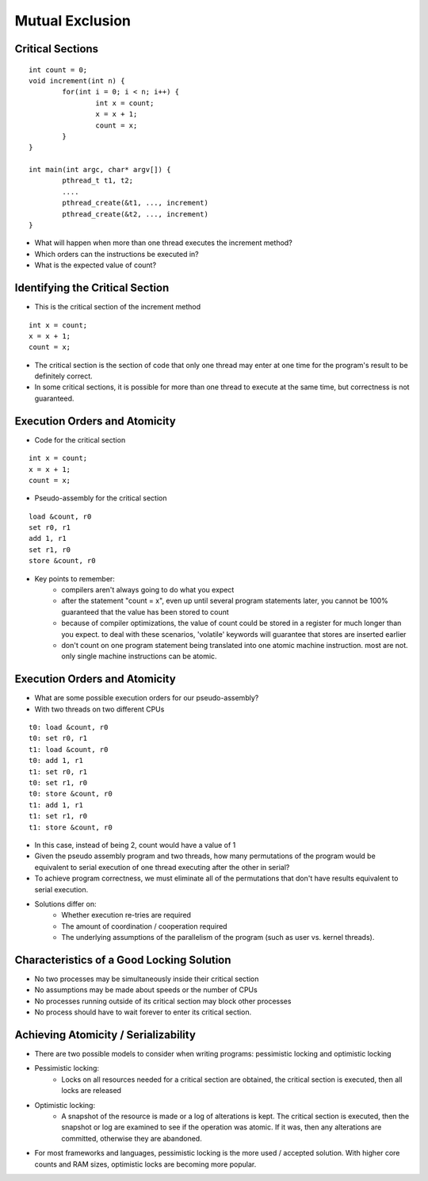 Mutual Exclusion
================

Critical Sections
-----------------

::

	int count = 0;
	void increment(int n) {
		for(int i = 0; i < n; i++) {
			int x = count;
			x = x + 1;
			count = x;
		}
	}

	int main(int argc, char* argv[]) {
		pthread_t t1, t2;
		....
		pthread_create(&t1, ..., increment)
		pthread_create(&t2, ..., increment)
	}

- What will happen when more than one thread executes the increment method?
- Which orders can the instructions be executed in?
- What is the expected value of count?


Identifying the Critical Section
--------------------------------

- This is the critical section of the increment method

::

	int x = count;
	x = x + 1;
	count = x;

- The critical section is the section of code that only one thread may enter at one time for the program's result to be definitely correct.
- In some critical sections, it is possible for more than one thread to execute at the same time, but correctness is not guaranteed.


Execution Orders and Atomicity
------------------------------

- Code for the critical section

::

	int x = count;
	x = x + 1;
	count = x;

- Pseudo-assembly for the critical section

::

	load &count, r0
	set r0, r1
	add 1, r1
	set r1, r0
	store &count, r0

- Key points to remember:
	- compilers aren't always going to do what you expect
	- after the statement "count = x", even up until several program statements later, you cannot be 100% guaranteed that the value has been stored to count
	- because of compiler optimizations, the value of count could be stored in a register for much longer than you expect. to deal with these scenarios, 'volatile' keywords will guarantee that stores are inserted earlier
	- don't count on one program statement being translated into one atomic machine instruction. most are not. only single machine instructions can be atomic.


Execution Orders and Atomicity
------------------------------

- What are some possible execution orders for our pseudo-assembly?
- With two threads on two different CPUs

::

	t0: load &count, r0
	t0: set r0, r1
	t1: load &count, r0
	t0: add 1, r1
	t1: set r0, r1
	t0: set r1, r0
	t0: store &count, r0
	t1: add 1, r1 
	t1: set r1, r0
	t1: store &count, r0

- In this case, instead of being 2, count would have a value of 1
- Given the pseudo assembly program and two threads, how many permutations of the program would be equivalent to serial execution of one thread executing after the other in serial?
- To achieve program correctness, we must eliminate all of the permutations that don't have results equivalent to serial execution.

- Solutions differ on:
	- Whether execution re-tries are required
	- The amount of coordination / cooperation required
	- The underlying assumptions of the parallelism of the program (such as user vs. kernel threads).


Characteristics of a Good Locking Solution
------------------------------------------

- No two processes may be simultaneously inside their critical section
- No assumptions may be made about speeds or the number of CPUs
- No processes running outside of its critical section may block other processes
- No process should have to wait forever to enter its critical section.


Achieving Atomicity / Serializability
-------------------------------------

- There are two possible models to consider when writing programs: pessimistic locking and optimistic locking
- Pessimistic locking:
	- Locks on all resources needed for a critical section are obtained, the critical section is executed, then all locks are released
- Optimistic locking:
	- A snapshot of the resource is made or a log of alterations is kept. The critical section is executed, then the snapshot or log are examined to see if the operation was atomic. If it was, then any alterations are committed, otherwise they are abandoned.
- For most frameworks and languages, pessimistic locking is the more used / accepted solution. With higher core counts and RAM sizes, optimistic locks are becoming more popular.

